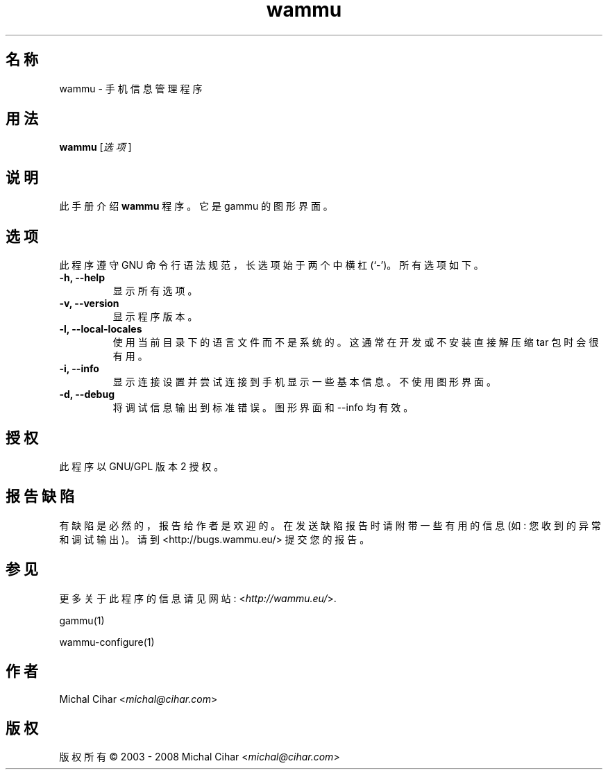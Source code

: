 .\"*******************************************************************
.\"
.\" This file was generated with po4a. Translate the source file.
.\"
.\"*******************************************************************
.TH wammu 1 2005\-01\-24 手机管理器 

.SH 名称
wammu \- 手机信息管理程序

.SH 用法
\fBwammu\fP [\fI选项\fP]
.br

.SH 说明
此手册介绍 \fBwammu\fP 程序。它是 gammu 的图形界面。

.SH 选项
此程序遵守 GNU 命令行语法规范，长选项始于两个中横杠 (`\-')。所有选项如下。
.TP 
\fB\-h, \-\-help\fP
显示所有选项。
.TP 
\fB\-v, \-\-version\fP
显示程序版本。
.TP 
\fB\-l, \-\-local\-locales\fP
使用当前目录下的语言文件而不是系统的。这通常在开发或不安装直接解压缩 tar 包时会很有用。
.TP 
\fB\-i, \-\-info\fP
显示连接设置并尝试连接到手机显示一些基本信息。不使用图形界面。
.TP 
\fB\-d, \-\-debug\fP
将调试信息输出到标准错误。图形界面和 \-\-info 均有效。

.SH 授权
此程序以 GNU/GPL 版本 2 授权。

.SH 报告缺陷
有缺陷是必然的，报告给作者是欢迎的。在发送缺陷报告时请附带一些有用的信息 (如: 您收到的异常和调试输出)。请到
<http://bugs.wammu.eu/> 提交您的报告。

.SH 参见
更多关于此程序的信息请见网站: <\fIhttp://wammu.eu/\fP>.

gammu(1)

wammu\-configure(1)

.SH 作者
Michal Cihar <\fImichal@cihar.com\fP>
.SH 版权
版权所有 \(co 2003 \- 2008 Michal Cihar <\fImichal@cihar.com\fP>
